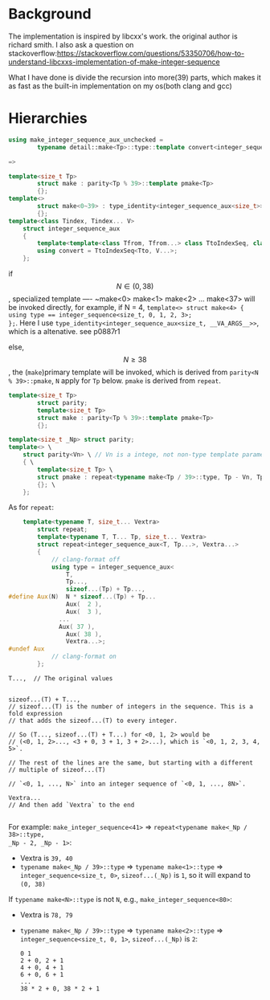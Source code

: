 * Background
The implementation is inspired by libcxx's work. the original author is richard
smith. I also ask a question on
stackoverflow:https://stackoverflow.com/questions/53350706/how-to-understand-libcxxs-implementation-of-make-integer-sequence

What I have done is divide the recursion into more(39) parts, which makes it as
fast as the built-in implementation on my os(both clang and gcc)
* Hierarchies
#+BEGIN_SRC cpp
using make_integer_sequence_aux_unchecked =
		typename detail::make<Tp>::type::template convert<integer_sequence, T>;

=>

template<size_t Tp>
		struct make : parity<Tp % 39>::template pmake<Tp>
		{};
template<>
		struct make<0~39> : type_identity<integer_sequence_aux<size_t>>
		{};
template<class Tindex, Tindex... V>
	struct integer_sequence_aux
	{
		template<template<class Tfrom, Tfrom...> class TtoIndexSeq, class Tto>
		using convert = TtoIndexSeq<Tto, V...>;
	};
#+END_SRC
if \[N\in (0, 38)\], specialized template ---- ~make<0> make<1> make<2> ... make<37> will be invoked directly, for example, if N = 4,
~template<> struct make<4> { using type == integer_sequence<size_t, 0, 1, 2, 3>;
};~. Here I use ~type_identity<integer_sequence_aux<size_t, __VA_ARGS__>>~,
which is a altenative. see p0887r1

else, \[N \geq 38\], the (~make~)primary template will be invoked, which is
derived from ~parity<N % 39>::pmake~, ~N~ apply for ~Tp~ below. ~pmake~ is
derived from ~repeat~.
#+BEGIN_SRC cpp
template<size_t Tp>
		struct parity;
		template<size_t Tp>
		struct make : parity<Tp % 39>::template pmake<Tp>
		{};

template<size_t _Np> struct parity;
template<> \
	struct parity<Vn> \ // Vn is a intege, not non-type template parameter
	{ \
		template<size_t Tp> \
		struct pmake : repeat<typename make<Tp / 39>::type, Tp - Vn, Tp - Vn - 1, ..., Tp - 1> \
		{}; \
	};
#+END_SRC

As for ~repeat~:
#+BEGIN_SRC cpp
	template<typename T, size_t... Vextra>
		struct repeat;
		template<typename T, T... Tp, size_t... Vextra>
		struct repeat<integer_sequence_aux<T, Tp...>, Vextra...>
		{
			// clang-format off
			using type = integer_sequence_aux<
				T,
				Tp...,
				sizeof...(Tp) + Tp...,
#define Aux(N)  N * sizeof...(Tp) + Tp...
				Aux(  2 ),
				Aux(  3 ),
              ...
              Aux( 37 ),
				Aux( 38 ),
				Vextra...>;
#undef Aux
			// clang-format on
		};
#+END_SRC

#+BEGIN_SRC
T...,  // The original values


sizeof...(T) + T...,
// sizeof...(T) is the number of integers in the sequence. This is a fold expression
// that adds the sizeof...(T) to every integer.

// So (T..., sizeof...(T) + T...) for <0, 1, 2> would be
// (<0, 1, 2>..., <3 + 0, 3 + 1, 3 + 2>...), which is `<0, 1, 2, 3, 4, 5>`.

// The rest of the lines are the same, but starting with a different
// multiple of sizeof...(T)

// `<0, 1, ..., N>` into an integer sequence of `<0, 1, ..., 8N>`.

Vextra...
// And then add `Vextra` to the end

#+END_SRC

For example: ~make_integer_sequence<41>~ => ~repeat<typename make<_Np / 38>::type,
_Np - 2, _Np - 1>~:
- Vextra is ~39, 40~
- ~typename make<_Np / 39>::type~ => ~typename make<1>::type~ =>
  ~integer_sequence<size_t, 0>~, ~sizeof...(_Np)~ is ~1~, so it will expand to
  ~(0, 38)~

If ~typename make<N>::type~ is not ~N~, e.g., ~make_integer_sequence<80>~:
- Vextra is ~78, 79~
-  ~typename make<_Np / 39>::type~ => ~typename make<2>::type~ =>
  ~integer_sequence<size_t, 0, 1>~, ~sizeof...(_Np)~ is ~2~:
  #+BEGIN_SRC
  0 1
  2 + 0, 2 + 1
  4 + 0, 4 + 1
  6 + 0, 6 + 1
  ...
  38 * 2 + 0, 38 * 2 + 1
  #+END_SRC
